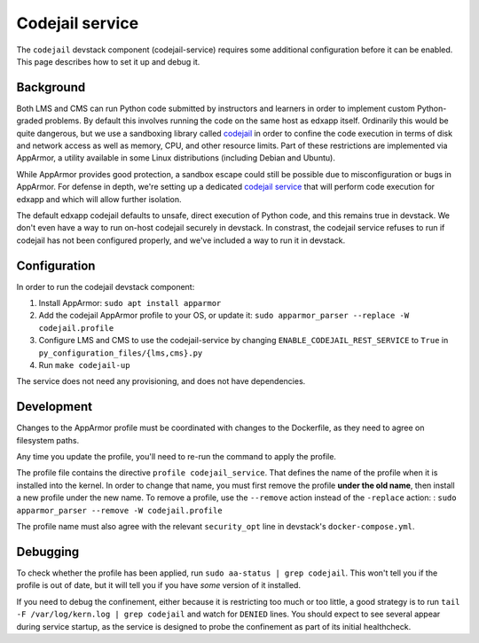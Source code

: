 Codejail service
################

The ``codejail`` devstack component (codejail-service) requires some additional configuration before it can be enabled. This page describes how to set it up and debug it.

Background
**********

Both LMS and CMS can run Python code submitted by instructors and learners in order to implement custom Python-graded problems. By default this involves running the code on the same host as edxapp itself. Ordinarily this would be quite dangerous, but we use a sandboxing library called `codejail <https://github.com/openedx/codejail>`__ in order to confine the code execution in terms of disk and network access as well as memory, CPU, and other resource limits. Part of these restrictions are implemented via AppArmor, a utility available in some Linux distributions (including Debian and Ubuntu).

While AppArmor provides good protection, a sandbox escape could still be possible due to misconfiguration or bugs in AppArmor. For defense in depth, we're setting up a dedicated `codejail service <https://github.com/openedx/codejail-service>`__ that will perform code execution for edxapp and which will allow further isolation.

The default edxapp codejail defaults to unsafe, direct execution of Python code, and this remains true in devstack. We don't even have a way to run on-host codejail securely in devstack. In constrast, the codejail service refuses to run if codejail has not been configured properly, and we've included a way to run it in devstack.

Configuration
*************

In order to run the codejail devstack component:

1. Install AppArmor: ``sudo apt install apparmor``
2. Add the codejail AppArmor profile to your OS, or update it: ``sudo apparmor_parser --replace -W codejail.profile``
3. Configure LMS and CMS to use the codejail-service by changing ``ENABLE_CODEJAIL_REST_SERVICE`` to ``True`` in ``py_configuration_files/{lms,cms}.py``
4. Run ``make codejail-up``

The service does not need any provisioning, and does not have dependencies.

Development
***********

Changes to the AppArmor profile must be coordinated with changes to the Dockerfile, as they need to agree on filesystem paths.

Any time you update the profile, you'll need to re-run the command to apply the profile.

The profile file contains the directive ``profile codejail_service``. That defines the name of the profile when it is installed into the kernel. In order to change that name, you must first remove the profile **under the old name**, then install a new profile under the new name. To remove a profile, use the ``--remove`` action instead of the ``-replace`` action: : ``sudo apparmor_parser --remove -W codejail.profile``

The profile name must also agree with the relevant ``security_opt`` line in devstack's ``docker-compose.yml``.

Debugging
*********

To check whether the profile has been applied, run ``sudo aa-status | grep codejail``. This won't tell you if the profile is out of date, but it will tell you if you have *some* version of it installed.

If you need to debug the confinement, either because it is restricting too much or too little, a good strategy is to run ``tail -F /var/log/kern.log | grep codejail`` and watch for ``DENIED`` lines. You should expect to see several appear during service startup, as the service is designed to probe the confinement as part of its initial healthcheck.
